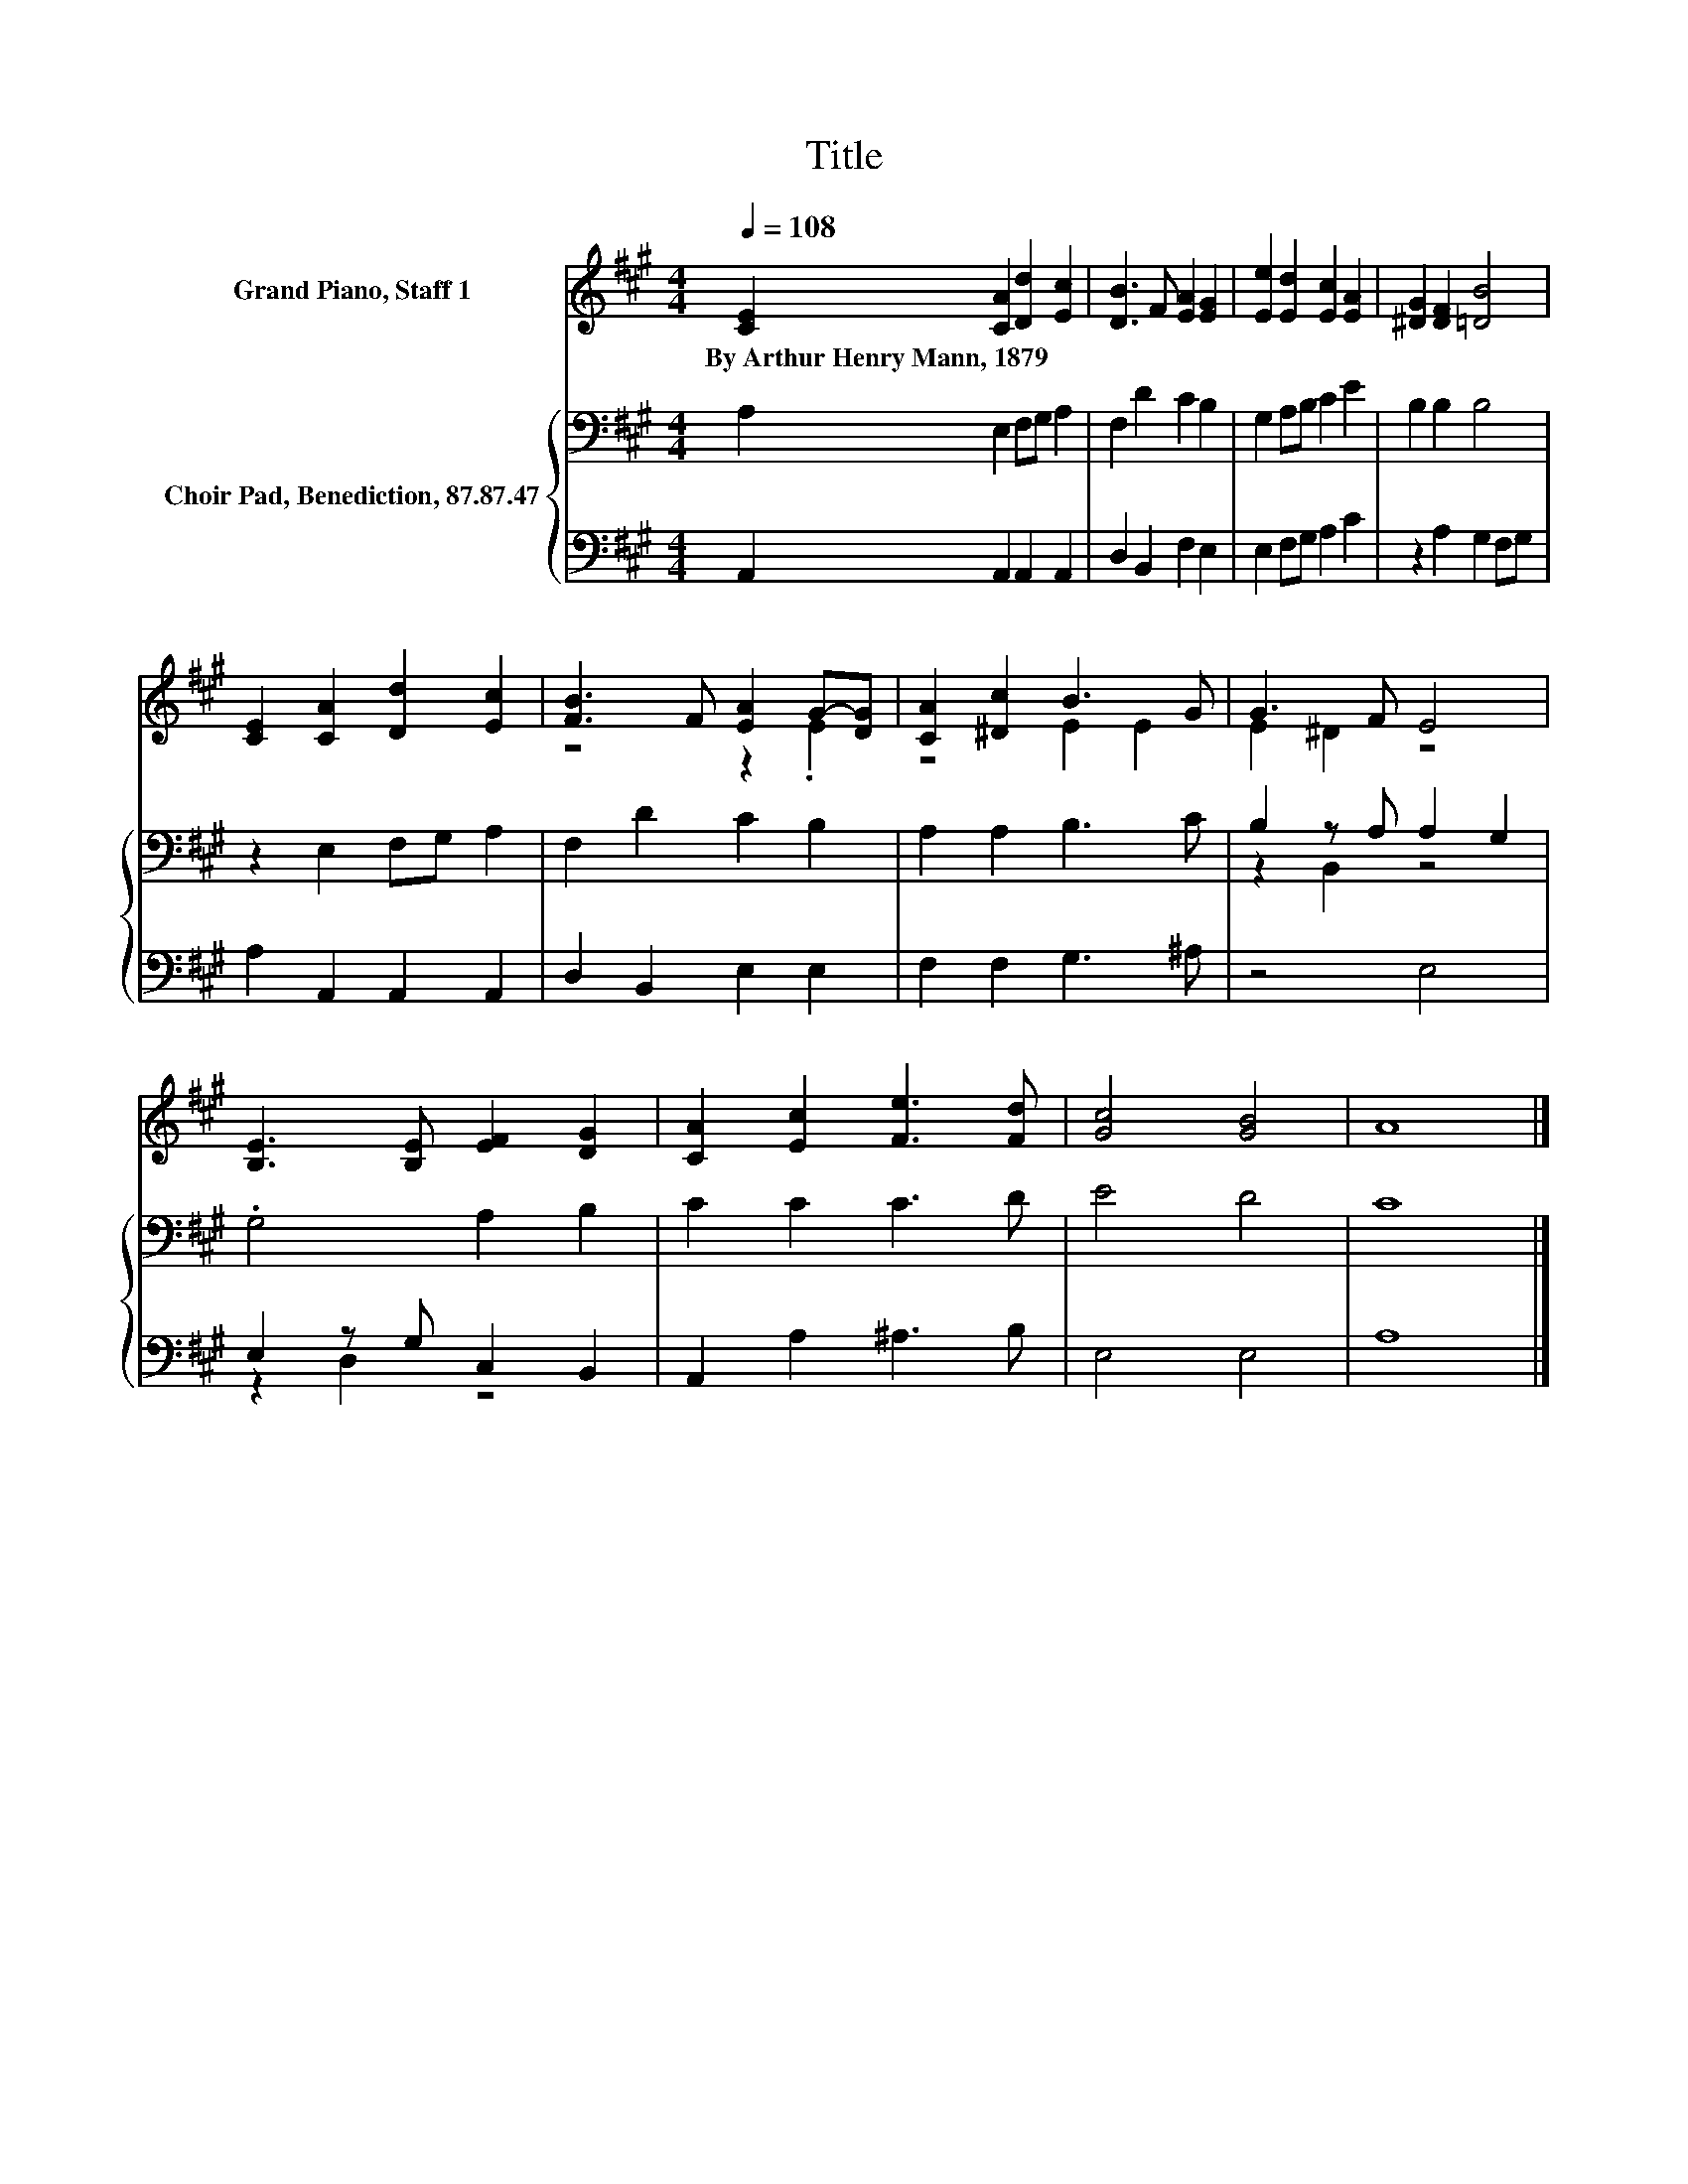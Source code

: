 X:1
T:Title
%%score ( 1 2 ) { ( 3 5 ) | ( 4 6 ) }
L:1/8
Q:1/4=108
M:4/4
K:A
V:1 treble nm="Grand Piano, Staff 1"
V:2 treble 
V:3 bass nm="Choir Pad, Benediction, 87.87.47"
V:5 bass 
V:4 bass 
V:6 bass 
V:1
 [CE]2 [CA]2 [Dd]2 [Ec]2 | [DB]3 F [EA]2 [EG]2 | [Ee]2 [Ed]2 [Ec]2 [EA]2 | [^DG]2 [DF]2 [=DB]4 | %4
w: By~Arthur~Henry~Mann,~1879 * * *||||
 [CE]2 [CA]2 [Dd]2 [Ec]2 | [FB]3 F [EA]2 G-[DG] | [CA]2 [^Dc]2 B3 G | G3 F E4 | %8
w: ||||
 [B,E]3 [B,E] [EF]2 [DG]2 | [CA]2 [Ec]2 [Fe]3 [Fd] | [Gc]4 [GB]4 | A8 |] %12
w: ||||
V:2
 x8 | x8 | x8 | x8 | x8 | z4 z2 .E2 | z4 E2 E2 | E2 ^D2 z4 | x8 | x8 | x8 | x8 |] %12
V:3
 A,2 E,2 F,G, A,2 | F,2 D2 C2 B,2 | G,2 A,B, C2 E2 | B,2 B,2 B,4 | z2 E,2 F,G, A,2 | %5
 F,2 D2 C2 B,2 | A,2 A,2 B,3 C | B,2 z A, A,2 G,2 | .G,4 A,2 B,2 | C2 C2 C3 D | E4 D4 | C8 |] %12
V:4
 A,,2 A,,2 A,,2 A,,2 | D,2 B,,2 F,2 E,2 | E,2 F,G, A,2 C2 | z2 A,2 G,2 F,G, | A,2 A,,2 A,,2 A,,2 | %5
 D,2 B,,2 E,2 E,2 | F,2 F,2 G,3 ^A, | z4 E,4 | E,2 z G, C,2 B,,2 | A,,2 A,2 ^A,3 B, | E,4 E,4 | %11
 A,8 |] %12
V:5
 x8 | x8 | x8 | x8 | x8 | x8 | x8 | z2 B,,2 z4 | x8 | x8 | x8 | x8 |] %12
V:6
 x8 | x8 | x8 | x8 | x8 | x8 | x8 | x8 | z2 D,2 z4 | x8 | x8 | x8 |] %12

